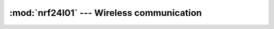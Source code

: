 :mod:`nrf24l01` --- Wireless communication
==========================================

.. module:: nrf24l01
   :synopsis: Wireless communication.

.. doxygenfile:: drivers/nrf24l01.h
   :project: simba

